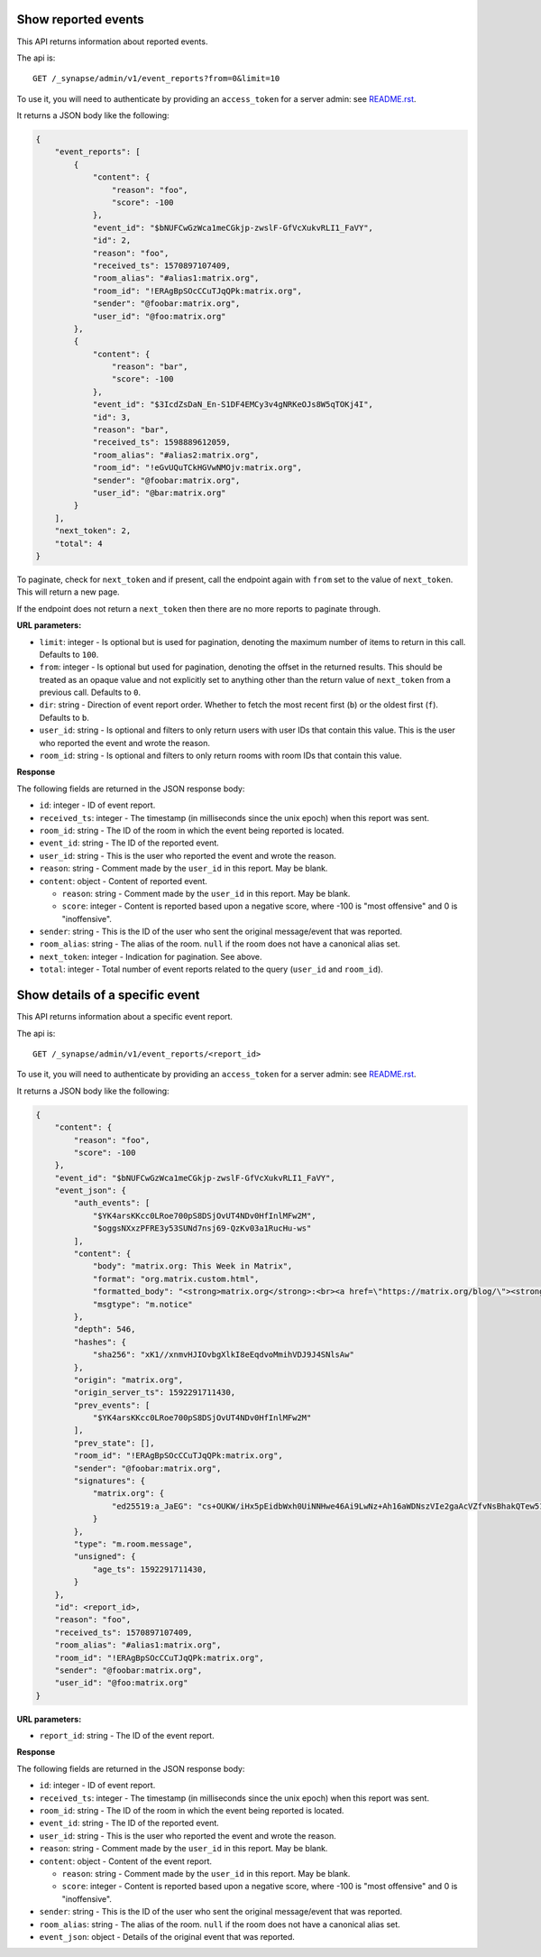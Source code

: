 Show reported events
====================

This API returns information about reported events.

The api is::

    GET /_synapse/admin/v1/event_reports?from=0&limit=10

To use it, you will need to authenticate by providing an ``access_token`` for a
server admin: see `README.rst <README.rst>`_.

It returns a JSON body like the following:

.. code:: jsonc

    {
        "event_reports": [
            {
                "content": {
                    "reason": "foo",
                    "score": -100
                },
                "event_id": "$bNUFCwGzWca1meCGkjp-zwslF-GfVcXukvRLI1_FaVY",
                "id": 2,
                "reason": "foo",
                "received_ts": 1570897107409,
                "room_alias": "#alias1:matrix.org",
                "room_id": "!ERAgBpSOcCCuTJqQPk:matrix.org",
                "sender": "@foobar:matrix.org",
                "user_id": "@foo:matrix.org"
            },
            {
                "content": {
                    "reason": "bar",
                    "score": -100
                },
                "event_id": "$3IcdZsDaN_En-S1DF4EMCy3v4gNRKeOJs8W5qTOKj4I",
                "id": 3,
                "reason": "bar",
                "received_ts": 1598889612059,
                "room_alias": "#alias2:matrix.org",
                "room_id": "!eGvUQuTCkHGVwNMOjv:matrix.org",
                "sender": "@foobar:matrix.org",
                "user_id": "@bar:matrix.org"
            }
        ],
        "next_token": 2,
        "total": 4
    }

To paginate, check for ``next_token`` and if present, call the endpoint again
with ``from`` set to the value of ``next_token``. This will return a new page.

If the endpoint does not return a ``next_token`` then there are no more
reports to paginate through.

**URL parameters:**

- ``limit``: integer - Is optional but is used for pagination,
  denoting the maximum number of items to return in this call. Defaults to ``100``.
- ``from``: integer - Is optional but used for pagination,
  denoting the offset in the returned results. This should be treated as an opaque value and
  not explicitly set to anything other than the return value of ``next_token`` from a previous call.
  Defaults to ``0``.
- ``dir``: string - Direction of event report order. Whether to fetch the most recent first (``b``) or the
  oldest first (``f``). Defaults to ``b``.
- ``user_id``: string - Is optional and filters to only return users with user IDs that contain this value.
  This is the user who reported the event and wrote the reason.
- ``room_id``: string - Is optional and filters to only return rooms with room IDs that contain this value.

**Response**

The following fields are returned in the JSON response body:

- ``id``: integer - ID of event report.
- ``received_ts``: integer - The timestamp (in milliseconds since the unix epoch) when this report was sent.
- ``room_id``: string - The ID of the room in which the event being reported is located.
- ``event_id``: string - The ID of the reported event.
- ``user_id``: string - This is the user who reported the event and wrote the reason.
- ``reason``: string - Comment made by the ``user_id`` in this report. May be blank.
- ``content``: object - Content of reported event.

  - ``reason``: string - Comment made by the ``user_id`` in this report. May be blank.
  - ``score``: integer - Content is reported based upon a negative score, where -100 is "most offensive" and 0 is "inoffensive".

- ``sender``: string - This is the ID of the user who sent the original message/event that was reported.
- ``room_alias``: string - The alias of the room. ``null`` if the room does not have a canonical alias set.
- ``next_token``: integer - Indication for pagination. See above.
- ``total``: integer - Total number of event reports related to the query (``user_id`` and ``room_id``).

Show details of a specific event
================================

This API returns information about a specific event report.

The api is::

    GET /_synapse/admin/v1/event_reports/<report_id>

To use it, you will need to authenticate by providing an ``access_token`` for a
server admin: see `README.rst <README.rst>`_.

It returns a JSON body like the following:

.. code:: jsonc

    {
        "content": {
            "reason": "foo",
            "score": -100
        },
        "event_id": "$bNUFCwGzWca1meCGkjp-zwslF-GfVcXukvRLI1_FaVY",
        "event_json": {
            "auth_events": [
                "$YK4arsKKcc0LRoe700pS8DSjOvUT4NDv0HfInlMFw2M",
                "$oggsNXxzPFRE3y53SUNd7nsj69-QzKv03a1RucHu-ws"
            ],
            "content": {
                "body": "matrix.org: This Week in Matrix",
                "format": "org.matrix.custom.html",
                "formatted_body": "<strong>matrix.org</strong>:<br><a href=\"https://matrix.org/blog/\"><strong>This Week in Matrix</strong></a>",
                "msgtype": "m.notice"
            },
            "depth": 546,
            "hashes": {
                "sha256": "xK1//xnmvHJIOvbgXlkI8eEqdvoMmihVDJ9J4SNlsAw"
            },
            "origin": "matrix.org",
            "origin_server_ts": 1592291711430,
            "prev_events": [
                "$YK4arsKKcc0LRoe700pS8DSjOvUT4NDv0HfInlMFw2M"
            ],
            "prev_state": [],
            "room_id": "!ERAgBpSOcCCuTJqQPk:matrix.org",
            "sender": "@foobar:matrix.org",
            "signatures": {
                "matrix.org": {
                    "ed25519:a_JaEG": "cs+OUKW/iHx5pEidbWxh0UiNNHwe46Ai9LwNz+Ah16aWDNszVIe2gaAcVZfvNsBhakQTew51tlKmL2kspXk/Dg"
                }
            },
            "type": "m.room.message",
            "unsigned": {
                "age_ts": 1592291711430,
            }
        },
        "id": <report_id>,
        "reason": "foo",
        "received_ts": 1570897107409,
        "room_alias": "#alias1:matrix.org",
        "room_id": "!ERAgBpSOcCCuTJqQPk:matrix.org",
        "sender": "@foobar:matrix.org",
        "user_id": "@foo:matrix.org"
    }

**URL parameters:**

- ``report_id``: string - The ID of the event report.

**Response**

The following fields are returned in the JSON response body:

- ``id``: integer - ID of event report.
- ``received_ts``: integer - The timestamp (in milliseconds since the unix epoch) when this report was sent.
- ``room_id``: string - The ID of the room in which the event being reported is located.
- ``event_id``: string - The ID of the reported event.
- ``user_id``: string - This is the user who reported the event and wrote the reason.
- ``reason``: string - Comment made by the ``user_id`` in this report. May be blank.
- ``content``: object - Content of the event report.

  - ``reason``: string - Comment made by the ``user_id`` in this report. May be blank.
  - ``score``: integer - Content is reported based upon a negative score, where -100 is "most offensive" and 0 is "inoffensive".

- ``sender``: string - This is the ID of the user who sent the original message/event that was reported.
- ``room_alias``: string - The alias of the room. ``null`` if the room does not have a canonical alias set.
- ``event_json``: object - Details of the original event that was reported.
